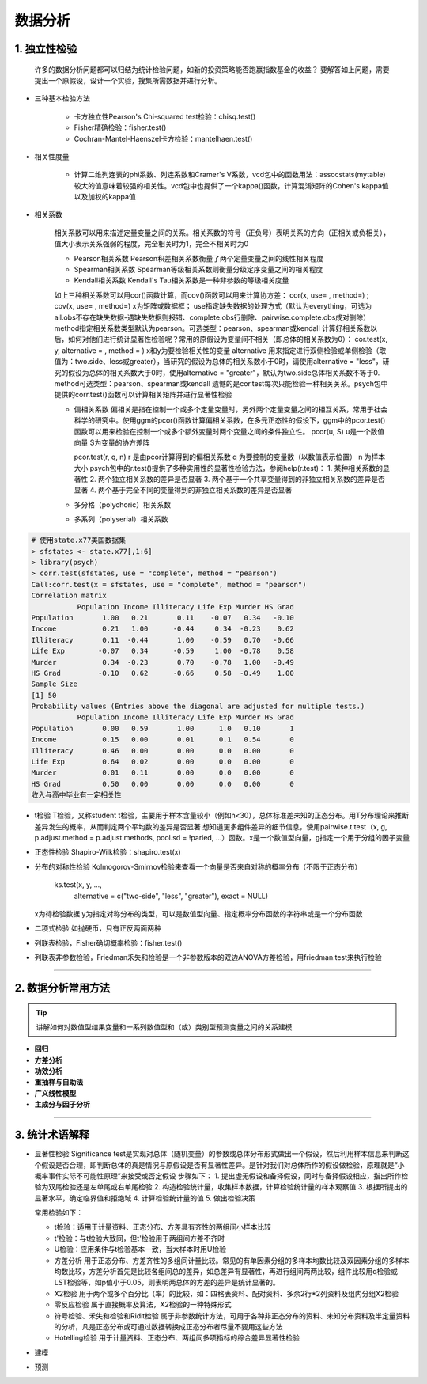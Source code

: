 数据分析
--------------


1. 独立性检验
~~~~~~~~~~~~~~~~~~~~~~~~

  许多的数据分析问题都可以归结为统计检验问题，如新的投资策略能否跑赢指数基金的收益？
  要解答如上问题，需要提出一个原假设，设计一个实验，搜集所需数据并进行分析。

- 三种基本检验方法

    * 卡方独立性Pearson's Chi-squared test检验：chisq.test()
    * Fisher精确检验：fisher.test()
    * Cochran-Mantel-Haenszel卡方检验：mantelhaen.test()

- 相关性度量

    * 计算二维列连表的phi系数、列连系数和Cramer's V系数，vcd包中的函数用法：assocstats(mytable)
      较大的值意味着较强的相关性。vcd包中也提供了一个kappa()函数，计算混淆矩阵的Cohen's kappa值以及加权的kappa值

- 相关系数

    相关系数可以用来描述定量变量之间的关系。相关系数的符号（正负号）表明关系的方向（正相关或负相关），值大小表示关系强弱的程度，完全相关时为1，完全不相关时为0

    * Pearson相关系数
      Pearson积差相关系数衡量了两个定量变量之间的线性相关程度
    * Spearman相关系数
      Spearman等级相关系数则衡量分级定序变量之间的相关程度
    * Kendall相关系数
      Kendall's Tau相关系数是一种非参数的等级相关度量

    如上三种相关系数可以用cor()函数计算，而cov()函数可以用来计算协方差：
    cor(x, use= , method=) ; cov(x, use= , method=)
    x为矩阵或数据框；
    use指定缺失数据的处理方式（默认为everything，可选为all.obs不存在缺失数据-遇缺失数据则报错、complete.obs行删除、pairwise.complete.obs成对删除）
    method指定相关系数类型默认为pearson。可选类型：pearson、spearman或kendall
    计算好相关系数以后，如何对他们进行统计显著性检验呢？常用的原假设为变量间不相关（即总体的相关系数为0）：
    cor.test(x, y, alternative = , method = )
    x和y为要检验相关性的变量
    alternative 用来指定进行双侧检验或单侧检验（取值为：two.side、less或greater），当研究的假设为总体的相关系数小于0时，请使用alternative = "less"，研究的假设为总体的相关系数大于0时，使用alternative = "greater"，默认为two.side总体相关系数不等于0.
    method可选类型：pearson、spearman或kendall
    遗憾的是cor.test每次只能检验一种相关关系。psych包中提供的corr.test()函数可以计算相关矩阵并进行显著性检验

    * 偏相关系数
      偏相关是指在控制一个或多个定量变量时，另外两个定量变量之间的相互关系，常用于社会科学的研究中。使用ggm的pcor()函数计算偏相关系数，在多元正态性的假设下，ggm中的pcor.test()函数可以用来检验在控制一个或多个额外变量时两个变量之间的条件独立性。
      pcor(u, S)
      u是一个数值向量
      S为变量的协方差阵
      
      pcor.test(r, q, n)
      r 是由pcor计算得到的偏相关系数
      q 为要控制的变量数（以数值表示位置）
      n 为样本大小
      psych包中的r.test()提供了多种实用性的显著性检验方法，参阅help(r.test)：
      1. 某种相关系数的显著性
      2. 两个独立相关系数的差异是否显著
      3. 两个基于一个共享变量得到的非独立相关系数的差异是否显著
      4. 两个基于完全不同的变量得到的非独立相关系数的差异是否显著

    * 多分格（polychoric）相关系数
    * 多系列（polyserial）相关系数
    

.. code:: r

  # 使用state.x77美国数据集
  > sfstates <- state.x77[,1:6]
  > library(psych)
  > corr.test(sfstates, use = "complete", method = "pearson")
  Call:corr.test(x = sfstates, use = "complete", method = "pearson")
  Correlation matrix 
             Population Income Illiteracy Life Exp Murder HS Grad
  Population       1.00   0.21       0.11    -0.07   0.34   -0.10
  Income           0.21   1.00      -0.44     0.34  -0.23    0.62
  Illiteracy       0.11  -0.44       1.00    -0.59   0.70   -0.66
  Life Exp        -0.07   0.34      -0.59     1.00  -0.78    0.58
  Murder           0.34  -0.23       0.70    -0.78   1.00   -0.49
  HS Grad         -0.10   0.62      -0.66     0.58  -0.49    1.00
  Sample Size 
  [1] 50
  Probability values (Entries above the diagonal are adjusted for multiple tests.) 
             Population Income Illiteracy Life Exp Murder HS Grad
  Population       0.00   0.59       1.00      1.0   0.10       1
  Income           0.15   0.00       0.01      0.1   0.54       0
  Illiteracy       0.46   0.00       0.00      0.0   0.00       0
  Life Exp         0.64   0.02       0.00      0.0   0.00       0
  Murder           0.01   0.11       0.00      0.0   0.00       0
  HS Grad          0.50   0.00       0.00      0.0   0.00       0
  收入与高中毕业有一定相关性
 

 
- t检验
  T检验，又称student t检验，主要用于样本含量较小（例如n<30），总体标准差未知的正态分布。用T分布理论来推断差异发生的概率，从而判定两个平均数的差异是否显著
  想知道更多组件差异的细节信息，使用pairwise.t.test（x, g, p.adjust.method = p.adjust.methods, pool.sd = !paried, ...）函数。x是一个数值型向量，g指定一个用于分组的因子变量

- 正态性检验
  Shapiro-Wilk检验：shapiro.test(x)

- 分布的对称性检验
  Kolmogorov-Smirnov检验来查看一个向量是否来自对称的概率分布（不限于正态分布）

    ks.test(x, y, ...,
            alternative = c("two-side", "less", "greater"),
            exact = NULL)
  
  x为待检验数据
  y为指定对称分布的类型，可以是数值型向量、指定概率分布函数的字符串或是一个分布函数 

- 二项式检验
  如抛硬币，只有正反两面两种

- 列联表检验，Fisher确切概率检验：fisher.test()

- 列联表非参数检验，Friedman禾失和检验是一个非参数版本的双边ANOVA方差检验，用friedman.test来执行检验

-----------------------------------------


2. 数据分析常用方法
~~~~~~~~~~~~~~~~~~~~~~~~~~~~~~~~

.. tip::

  讲解如何对数值型结果变量和一系列数值型和（或）类别型预测变量之间的关系建模



- **回归**


- **方差分析**


- **功效分析**

- **重抽样与自助法**


- **广义线性模型**

- **主成分与因子分析**



-----------------------------------------


3. 统计术语解释
~~~~~~~~~~~~~~~~~~~~

- 显著性检验
  Significance test是实现对总体（随机变量）的参数或总体分布形式做出一个假设，然后利用样本信息来判断这个假设是否合理，即判断总体的真是情况与原假设是否有显著性差异。是针对我们对总体所作的假设做检验，原理就是“小概率事件实际不可能性原理”来接受或否定假设
  步骤如下：
  1. 提出虚无假设和备择假设，同时与备择假设相应，指出所作检验为双尾检验还是左单尾或右单尾检验
  2. 构造检验统计量，收集样本数据，计算检验统计量的样本观察值
  3. 根据所提出的显著水平，确定临界值和拒绝域
  4. 计算检验统计量的值
  5. 做出检验决策
  
  常用检验如下：

  * t检验：适用于计量资料、正态分布、方差具有齐性的两组间小样本比较
  * t'检验：与t检验大致同，但t'检验用于两组间方差不齐时
  * U检验：应用条件与t检验基本一致，当大样本时用U检验
  * 方差分析
    用于正态分布、方差齐性的多组间计量比较。常见的有单因素分组的多样本均数比较及双因素分组的多样本均数比较，方差分析首先是比较各组间总的差异，如总差异有显著性，再进行组间两两比较，组件比较用q检验或LST检验等，如p值小于0.05，则表明两总体的方差的差异是统计显著的。
  * X2检验
    用于两个或多个百分比（率）的比较，如：四格表资料、配对资料、多余2行*2列资料及组内分组X2检验
  * 零反应检验
    属于直接概率及算法，X2检验的一种特殊形式
  * 符号检验、禾失和检验和Ridit检验
    属于非参数统计方法，可用于各种非正态分布的资料、未知分布资料及半定量资料的分析，凡是正态分布或可通过数据转换成正态分布者尽量不要用这些方法
  * Hotelling检验
    用于计量资料、正态分布、两组间多项指标的综合差异显著性检验


- 建模

- 预测
